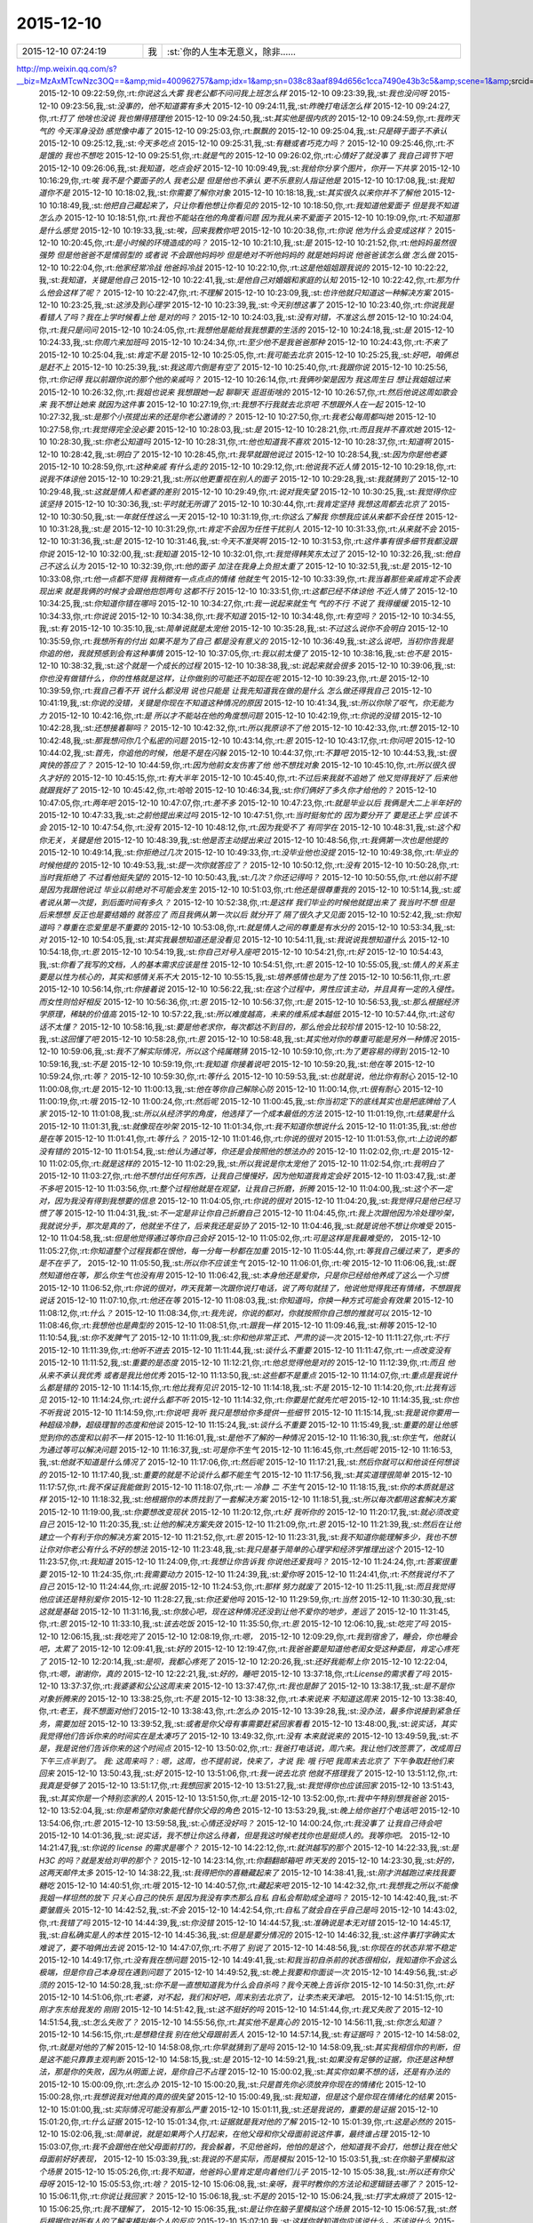2015-12-10
-------------

.. csv-table::
   :widths: 25, 1, 60

   2015-12-10 07:24:19,我,:st:`你的人生本无意义，除非……
http://mp.weixin.qq.com/s?__biz=MzAxMTcwNzc3OQ==&amp;mid=400962757&amp;idx=1&amp;sn=038c83aaf894d656c1cca7490e43b3c5&amp;scene=1&amp;srcid=1210Ix9Gs1mwG4jxm25Uxw2V#rd`
   2015-12-10 09:22:59,你,:rt:`你说这么大雾 我老公都不问问我上班怎么样`
   2015-12-10 09:23:39,我,:st:`我也没问呀`
   2015-12-10 09:23:56,我,:st:`没事的，他不知道雾有多大`
   2015-12-10 09:24:11,我,:st:`昨晚打电话怎么样`
   2015-12-10 09:24:27,你,:rt:`打了 他啥也没说 我也懒得搭理他`
   2015-12-10 09:24:50,我,:st:`其实他是很内疚的`
   2015-12-10 09:24:59,你,:rt:`我昨天气的 今天浑身没劲 感觉像中毒了`
   2015-12-10 09:25:03,你,:rt:`飘飘的`
   2015-12-10 09:25:04,我,:st:`只是碍于面子不承认`
   2015-12-10 09:25:12,我,:st:`今天多吃点`
   2015-12-10 09:25:31,我,:st:`有糖或者巧克力吗？`
   2015-12-10 09:25:46,你,:rt:`不是饿的  我也不想吃`
   2015-12-10 09:25:51,你,:rt:`就是气的`
   2015-12-10 09:26:02,你,:rt:`心情好了就没事了 我自己调节下吧`
   2015-12-10 09:26:06,我,:st:`我知道，吃点会好`
   2015-12-10 10:09:49,我,:st:`我给你分享个图片，你开一下共享`
   2015-12-10 10:16:29,你,:rt:`唉  我不是个要面子的人 我老公是 但是他也不承认 更不乐意别人指证他是`
   2015-12-10 10:17:08,我,:st:`我知道你不是`
   2015-12-10 10:18:02,我,:st:`你需要了解你对象`
   2015-12-10 10:18:18,我,:st:`其实很久以来你并不了解他`
   2015-12-10 10:18:49,我,:st:`他把自己藏起来了，只让你看他想让你看见的`
   2015-12-10 10:18:50,你,:rt:`我知道他爱面子 但是我不知道怎么办`
   2015-12-10 10:18:51,你,:rt:`我也不能站在他的角度看问题 因为我从来不爱面子`
   2015-12-10 10:19:09,你,:rt:`不知道那是什么感觉`
   2015-12-10 10:19:33,我,:st:`唉，回来我教你吧`
   2015-12-10 10:20:38,你,:rt:`你说 他为什么会变成这样？`
   2015-12-10 10:20:45,你,:rt:`是小时候的环境造成的吗？`
   2015-12-10 10:21:10,我,:st:`是`
   2015-12-10 10:21:52,你,:rt:`他妈妈虽然很强势  但是他爸爸不是懦弱型的 或者说 不会跟他妈妈吵 但是绝对不听他妈妈的 就是她妈妈说 他爸爸该怎么做 怎么做`
   2015-12-10 10:22:04,你,:rt:`他家经常冷战 他爸妈冷战`
   2015-12-10 10:22:10,你,:rt:`这是他姐姐跟我说的`
   2015-12-10 10:22:22,我,:st:`我知道，关键是他自己`
   2015-12-10 10:22:41,我,:st:`是他自己对婚姻和家庭的认知`
   2015-12-10 10:22:42,你,:rt:`那为什么他会这样了呢？`
   2015-12-10 10:22:47,你,:rt:`不理解`
   2015-12-10 10:23:09,我,:st:`也许他就只知道这一种解决方案`
   2015-12-10 10:23:25,我,:st:`这涉及到心理学`
   2015-12-10 10:23:39,我,:st:`今天别想这事了`
   2015-12-10 10:23:40,你,:rt:`你说我是看错人了吗？我在上学时候看上他 是对的吗？`
   2015-12-10 10:24:03,我,:st:`没有对错，不准这么想`
   2015-12-10 10:24:04,你,:rt:`我只是问问`
   2015-12-10 10:24:05,你,:rt:`我想他是能给我我想要的生活的`
   2015-12-10 10:24:18,我,:st:`是`
   2015-12-10 10:24:33,我,:st:`你周六来加班吗`
   2015-12-10 10:24:34,你,:rt:`至少他不是我爸爸那种`
   2015-12-10 10:24:43,你,:rt:`不来了`
   2015-12-10 10:25:04,我,:st:`肯定不是`
   2015-12-10 10:25:05,你,:rt:`我可能去北京`
   2015-12-10 10:25:25,我,:st:`好吧，咱俩总是赶不上`
   2015-12-10 10:25:39,我,:st:`我这周六倒是有空了`
   2015-12-10 10:25:40,你,:rt:`我跟你说`
   2015-12-10 10:25:56,你,:rt:`你记得 我以前跟你说的那个他的亲戚吗？`
   2015-12-10 10:26:14,你,:rt:`我俩吵架是因为 我这周生日 想让我姐姐过来`
   2015-12-10 10:26:32,你,:rt:`我姐也说来 我想跟她一起 聊聊天 逛逛街啥的`
   2015-12-10 10:26:57,你,:rt:`然后他说这周如歌会来  我不想让她来 就因为这件事`
   2015-12-10 10:27:19,你,:rt:`我想不行我就去北京吧 不想跟外人在一起`
   2015-12-10 10:27:32,我,:st:`是那个小孩提出来的还是你老公邀请的？`
   2015-12-10 10:27:50,你,:rt:`我老公每周都叫她`
   2015-12-10 10:27:58,你,:rt:`我觉得完全没必要`
   2015-12-10 10:28:03,我,:st:`是`
   2015-12-10 10:28:21,你,:rt:`而且我并不喜欢她`
   2015-12-10 10:28:30,我,:st:`你老公知道吗`
   2015-12-10 10:28:31,你,:rt:`他也知道我不喜欢`
   2015-12-10 10:28:37,你,:rt:`知道啊`
   2015-12-10 10:28:42,我,:st:`明白了`
   2015-12-10 10:28:45,你,:rt:`我早就跟他说过`
   2015-12-10 10:28:54,我,:st:`因为你是他老婆`
   2015-12-10 10:28:59,你,:rt:`这种亲戚 有什么走的`
   2015-12-10 10:29:12,你,:rt:`他说我不近人情`
   2015-12-10 10:29:18,你,:rt:`说我不体谅他`
   2015-12-10 10:29:21,我,:st:`所以他更重视在别人的面子`
   2015-12-10 10:29:28,我,:st:`我就猜到了`
   2015-12-10 10:29:48,我,:st:`这就是情人和老婆的差别`
   2015-12-10 10:29:49,你,:rt:`说对我失望`
   2015-12-10 10:30:25,我,:st:`我觉得你应该坚持`
   2015-12-10 10:30:36,我,:st:`平时就无所谓了`
   2015-12-10 10:30:44,你,:rt:`我肯定坚持 我想这周都去北京了`
   2015-12-10 10:30:50,我,:st:`一年就任性这么一天`
   2015-12-10 10:31:19,你,:rt:`你这么了解我 你想我应该从来都不会任性`
   2015-12-10 10:31:28,我,:st:`是`
   2015-12-10 10:31:29,你,:rt:`肯定不会因为任性干扰别人`
   2015-12-10 10:31:33,你,:rt:`从来就不会`
   2015-12-10 10:31:36,我,:st:`是`
   2015-12-10 10:31:46,我,:st:`今天不准哭啊`
   2015-12-10 10:31:53,你,:rt:`这件事有很多细节我都没跟你说`
   2015-12-10 10:32:00,我,:st:`我知道`
   2015-12-10 10:32:01,你,:rt:`我觉得韩笑东太过了`
   2015-12-10 10:32:26,我,:st:`他自己不这么认为`
   2015-12-10 10:32:39,你,:rt:`他的面子 加注在我身上负担太重了`
   2015-12-10 10:32:51,我,:st:`是`
   2015-12-10 10:33:08,你,:rt:`他一点都不觉得 我稍微有一点点点的情绪 他就生气`
   2015-12-10 10:33:39,你,:rt:`我当着那些亲戚肯定不会表现出来 就是我俩的时候才会跟他抱怨两句 这都不行`
   2015-12-10 10:33:51,你,:rt:`这都已经不体谅他 不近人情了`
   2015-12-10 10:34:25,我,:st:`你知道你错在哪吗`
   2015-12-10 10:34:27,你,:rt:`我一说起来就生气 气的不行 不说了 我得缓缓`
   2015-12-10 10:34:33,你,:rt:`你说说`
   2015-12-10 10:34:38,你,:rt:`我不知道`
   2015-12-10 10:34:48,你,:rt:`有空吗？`
   2015-12-10 10:34:55,我,:st:`有`
   2015-12-10 10:35:10,我,:st:`简单说就是太宠他`
   2015-12-10 10:35:28,我,:st:`不过这么说你不会明白`
   2015-12-10 10:35:59,你,:rt:`我想所有的付出 如果不是为了自己 都是没有意义的`
   2015-12-10 10:36:49,我,:st:`这么说吧，当初你告我是你追的他，我就预感到会有这种事情`
   2015-12-10 10:37:05,你,:rt:`我以前太傻了`
   2015-12-10 10:38:16,我,:st:`也不是`
   2015-12-10 10:38:32,我,:st:`这个就是一个成长的过程`
   2015-12-10 10:38:38,我,:st:`说起来就会很多`
   2015-12-10 10:39:06,我,:st:`你也没有做错什么，你的性格就是这样，让你做别的可能还不如现在呢`
   2015-12-10 10:39:23,你,:rt:`是`
   2015-12-10 10:39:59,你,:rt:`我自己看不开 说什么都没用 说也只能是 让我先知道我在做的是什么 怎么做还得我自己`
   2015-12-10 10:41:19,我,:st:`你说的没错，关键是你现在不知道这种情况的原因`
   2015-12-10 10:41:34,我,:st:`所以你除了呕气，你无能为力`
   2015-12-10 10:42:16,你,:rt:`是 所以才不能站在他的角度想问题`
   2015-12-10 10:42:19,你,:rt:`你说的没错`
   2015-12-10 10:42:28,我,:st:`还想接着聊吗？`
   2015-12-10 10:42:32,你,:rt:`所以我原谅不了他`
   2015-12-10 10:42:33,你,:rt:`想`
   2015-12-10 10:42:48,我,:st:`那我想问你几个私密的问题`
   2015-12-10 10:43:14,你,:rt:`恩`
   2015-12-10 10:43:17,你,:rt:`你问吧`
   2015-12-10 10:44:02,我,:st:`首先，你追他的时候，他是不是在闪躲`
   2015-12-10 10:44:37,你,:rt:`不算吧`
   2015-12-10 10:44:53,我,:st:`很爽快的答应了？`
   2015-12-10 10:44:59,你,:rt:`因为他前女友伤害了他 他不想找对象`
   2015-12-10 10:45:10,你,:rt:`所以很久很久才好的`
   2015-12-10 10:45:15,你,:rt:`有大半年`
   2015-12-10 10:45:40,你,:rt:`不过后来我就不追她了 他又觉得我好了 后来他就跟我好了`
   2015-12-10 10:45:42,你,:rt:`哈哈`
   2015-12-10 10:46:34,我,:st:`你们俩好了多久你才给他的？`
   2015-12-10 10:47:05,你,:rt:`两年吧`
   2015-12-10 10:47:07,你,:rt:`差不多`
   2015-12-10 10:47:23,你,:rt:`就是毕业以后 我俩是大二上半年好的`
   2015-12-10 10:47:33,我,:st:`之前他提出来过吗`
   2015-12-10 10:47:51,你,:rt:`当时挺匆忙的 因为要分开了 要是还上学 应该不会`
   2015-12-10 10:47:54,你,:rt:`没有`
   2015-12-10 10:48:12,你,:rt:`因为我受不了 有同学在`
   2015-12-10 10:48:31,我,:st:`这个和你无关，关键是他`
   2015-12-10 10:48:39,我,:st:`他是否主动提出来过`
   2015-12-10 10:48:56,你,:rt:`我俩第一次也是他提的`
   2015-12-10 10:49:14,我,:st:`你拒绝过几次`
   2015-12-10 10:49:33,你,:rt:`没毕业他也没提`
   2015-12-10 10:49:38,你,:rt:`毕业的时候他提的`
   2015-12-10 10:49:53,我,:st:`提一次你就答应了？`
   2015-12-10 10:50:12,你,:rt:`没有`
   2015-12-10 10:50:28,你,:rt:`当时我拒绝了 不过看他挺失望的`
   2015-12-10 10:50:43,我,:st:`几次？你还记得吗？`
   2015-12-10 10:50:55,你,:rt:`他以前不提 是因为我跟他说过 毕业以前绝对不可能会发生`
   2015-12-10 10:51:03,你,:rt:`他还是很尊重我的`
   2015-12-10 10:51:14,我,:st:`或者说从第一次提，到后面时间有多久？`
   2015-12-10 10:52:38,你,:rt:`是这样 我们毕业的时候他就提出来了 我当时不想 但是后来想想 反正也是要结婚的 就答应了 而且我俩从第一次以后 就分开了 隔了很久才又见面`
   2015-12-10 10:52:42,我,:st:`你知道吗？尊重在恋爱里是不重要的`
   2015-12-10 10:53:08,你,:rt:`就是情人之间的尊重是有水分的`
   2015-12-10 10:53:34,我,:st:`对`
   2015-12-10 10:54:05,我,:st:`其实我最想知道还是没看见`
   2015-12-10 10:54:11,我,:st:`我说说我想知道什么`
   2015-12-10 10:54:18,你,:rt:`恩`
   2015-12-10 10:54:19,我,:st:`你自己对号入座吧`
   2015-12-10 10:54:21,你,:rt:`好`
   2015-12-10 10:54:43,我,:st:`你看了我写的文档，人的基本需求应该是性`
   2015-12-10 10:54:51,你,:rt:`恩`
   2015-12-10 10:55:05,我,:st:`情人的关系主要是以性为核心的，其实和感情关系不大`
   2015-12-10 10:55:15,我,:st:`培养感情也是为了性`
   2015-12-10 10:56:11,你,:rt:`恩`
   2015-12-10 10:56:14,你,:rt:`你接着说`
   2015-12-10 10:56:22,我,:st:`在这个过程中，男性应该主动，并且具有一定的入侵性。而女性则恰好相反`
   2015-12-10 10:56:36,你,:rt:`恩`
   2015-12-10 10:56:37,你,:rt:`是`
   2015-12-10 10:56:53,我,:st:`那么根据经济学原理，稀缺的价值高`
   2015-12-10 10:57:22,我,:st:`所以难度越高，未来的维系成本越低`
   2015-12-10 10:57:44,你,:rt:`这句话不太懂？`
   2015-12-10 10:58:16,我,:st:`要是他老求你，每次都达不到目的，那么他会比较珍惜`
   2015-12-10 10:58:22,我,:st:`这回懂了吧`
   2015-12-10 10:58:28,你,:rt:`恩`
   2015-12-10 10:58:48,我,:st:`其实他对你的尊重可能是另外一种情况`
   2015-12-10 10:59:06,我,:st:`我不了解实际情况，所以这个纯属瞎猜`
   2015-12-10 10:59:10,你,:rt:`为了更容易的得到`
   2015-12-10 10:59:16,我,:st:`不是`
   2015-12-10 10:59:19,你,:rt:`我知道 你接着说吧`
   2015-12-10 10:59:20,我,:st:`他在等`
   2015-12-10 10:59:24,你,:rt:`等？`
   2015-12-10 10:59:30,你,:rt:`等什么`
   2015-12-10 10:59:53,我,:st:`也就是说，他比你有耐心`
   2015-12-10 11:00:08,你,:rt:`是`
   2015-12-10 11:00:13,我,:st:`他在等你自己解除心防`
   2015-12-10 11:00:14,你,:rt:`很有耐心`
   2015-12-10 11:00:19,你,:rt:`哦`
   2015-12-10 11:00:24,你,:rt:`然后呢`
   2015-12-10 11:00:45,我,:st:`你当初定下的底线其实也是把底牌给了人家`
   2015-12-10 11:01:08,我,:st:`所以从经济学的角度，他选择了一个成本最低的方法`
   2015-12-10 11:01:19,你,:rt:`结果是什么`
   2015-12-10 11:01:31,我,:st:`就像现在吵架`
   2015-12-10 11:01:34,你,:rt:`我不知道你想说什么`
   2015-12-10 11:01:35,我,:st:`他也是在等`
   2015-12-10 11:01:41,你,:rt:`等什么？`
   2015-12-10 11:01:46,你,:rt:`你说的很对`
   2015-12-10 11:01:53,你,:rt:`上边说的都没有错的`
   2015-12-10 11:01:54,我,:st:`他认为通过等，你还是会按照他的想法办的`
   2015-12-10 11:02:02,你,:rt:`是`
   2015-12-10 11:02:05,你,:rt:`就是这样的`
   2015-12-10 11:02:29,我,:st:`所以我说是你太宠他了`
   2015-12-10 11:02:54,你,:rt:`我明白了`
   2015-12-10 11:03:27,你,:rt:`他不想付出任何东西，让我自己慢慢好，因为他知道我肯定会好`
   2015-12-10 11:03:47,我,:st:`差不多吧`
   2015-12-10 11:03:56,你,:rt:`整个过程他就是在观望，让我自己折磨，折腾`
   2015-12-10 11:04:00,我,:st:`这个不一定对，因为我没有得到我想要的信息`
   2015-12-10 11:04:05,你,:rt:`你说的很对`
   2015-12-10 11:04:20,我,:st:`我觉得只是他已经习惯了等`
   2015-12-10 11:04:31,我,:st:`不一定是非让你自己折磨自己`
   2015-12-10 11:04:45,你,:rt:`我上次跟他因为冷处理吵架，我就说分手，那次是真的了，他就坐不住了，后来我还是妥协了`
   2015-12-10 11:04:46,我,:st:`就是说他不想让你难受`
   2015-12-10 11:04:58,我,:st:`但是他觉得通过等你自己会好`
   2015-12-10 11:05:02,你,:rt:`可是这样是我最难受的，`
   2015-12-10 11:05:27,你,:rt:`你知道整个过程我都在恨他，每一分每一秒都在加重`
   2015-12-10 11:05:44,你,:rt:`等我自己缓过来了，更多的是不在乎了，`
   2015-12-10 11:05:50,我,:st:`所以你不应该生气`
   2015-12-10 11:06:01,你,:rt:`唉`
   2015-12-10 11:06:06,我,:st:`既然知道他在等，那么你生气也没有用`
   2015-12-10 11:06:42,我,:st:`本身他还是爱你，只是你已经给他养成了这么一个习惯`
   2015-12-10 11:06:52,你,:rt:`你说的很对，昨天我第一次跟你说打电话，说了两句就挂了，他说他觉得我还有情绪，不想跟我说话`
   2015-12-10 11:07:10,你,:rt:`他还在等`
   2015-12-10 11:08:03,我,:st:`你知道吗，你换一种方式可能会有效果`
   2015-12-10 11:08:12,你,:rt:`什么？`
   2015-12-10 11:08:34,你,:rt:`我先说，你说的都对，你就按照你自己想的推就可以`
   2015-12-10 11:08:46,你,:rt:`我想他也是典型的`
   2015-12-10 11:08:51,你,:rt:`跟我一样`
   2015-12-10 11:09:46,我,:st:`稍等`
   2015-12-10 11:10:54,我,:st:`你不发脾气了`
   2015-12-10 11:11:09,我,:st:`你和他非常正式、严肃的谈一次`
   2015-12-10 11:11:27,你,:rt:`不行`
   2015-12-10 11:11:39,你,:rt:`他听不进去`
   2015-12-10 11:11:44,我,:st:`谈什么不重要`
   2015-12-10 11:11:47,你,:rt:`一点改变没有`
   2015-12-10 11:11:52,我,:st:`重要的是态度`
   2015-12-10 11:12:21,你,:rt:`他总觉得他是对的`
   2015-12-10 11:12:39,你,:rt:`而且 他从来不承认我优秀 或者是我比他优秀`
   2015-12-10 11:13:50,我,:st:`这些都不是重点`
   2015-12-10 11:14:07,你,:rt:`重点是我说什么都是错的`
   2015-12-10 11:14:15,你,:rt:`他比我有见识`
   2015-12-10 11:14:18,我,:st:`不是`
   2015-12-10 11:14:20,你,:rt:`比我有远见`
   2015-12-10 11:14:24,你,:rt:`说什么都不听`
   2015-12-10 11:14:32,你,:rt:`你要是忙就先忙吧`
   2015-12-10 11:14:35,我,:st:`你也不听我说`
   2015-12-10 11:14:59,你,:rt:`你说吧 我听 我只是想给你多提供一些细节`
   2015-12-10 11:15:14,我,:st:`我是说你要用一种超级冷静，超级理智的态度和他谈`
   2015-12-10 11:15:24,我,:st:`谈什么不重要`
   2015-12-10 11:15:49,我,:st:`重要的是让他感觉到你的态度和以前不一样`
   2015-12-10 11:16:01,我,:st:`是他不了解的一种情况`
   2015-12-10 11:16:30,我,:st:`你生气，他就认为通过等可以解决问题`
   2015-12-10 11:16:37,我,:st:`可是你不生气`
   2015-12-10 11:16:45,你,:rt:`然后呢`
   2015-12-10 11:16:53,我,:st:`他就不知道是什么情况了`
   2015-12-10 11:17:06,你,:rt:`然后呢`
   2015-12-10 11:17:21,我,:st:`然后你就可以和他谈任何想谈的`
   2015-12-10 11:17:40,我,:st:`重要的就是不论谈什么都不能生气`
   2015-12-10 11:17:56,我,:st:`其实道理很简单`
   2015-12-10 11:17:57,你,:rt:`我不保证我能做到`
   2015-12-10 11:18:07,你,:rt:`一 冷静 二 不生气`
   2015-12-10 11:18:15,我,:st:`你的本质就是这样`
   2015-12-10 11:18:32,我,:st:`他根据你的本质找到了一套解决方案`
   2015-12-10 11:18:51,我,:st:`所以每次都用这套解决方案`
   2015-12-10 11:19:00,我,:st:`你要想改变现状`
   2015-12-10 11:20:12,你,:rt:`好 我听你的`
   2015-12-10 11:20:17,我,:st:`就必须改变自己`
   2015-12-10 11:20:35,我,:st:`让他的解决方案失效`
   2015-12-10 11:21:09,你,:rt:`恩`
   2015-12-10 11:21:39,我,:st:`然后在让他建立一个有利于你的解决方案`
   2015-12-10 11:21:52,你,:rt:`恩`
   2015-12-10 11:23:31,我,:st:`我不知道你能理解多少，我也不想让你对你老公有什么不好的想法`
   2015-12-10 11:23:48,我,:st:`我只是基于简单的心理学和经济学推理出这个`
   2015-12-10 11:23:57,你,:rt:`我知道`
   2015-12-10 11:24:09,你,:rt:`我想让你告诉我 你说他还爱我吗？`
   2015-12-10 11:24:24,你,:rt:`答案很重要`
   2015-12-10 11:24:35,你,:rt:`我需要动力`
   2015-12-10 11:24:39,我,:st:`爱你呀`
   2015-12-10 11:24:41,你,:rt:`不然我说付不了自己`
   2015-12-10 11:24:44,你,:rt:`说服`
   2015-12-10 11:24:53,你,:rt:`那样 努力就废了`
   2015-12-10 11:25:11,我,:st:`而且我觉得他应该还是特别爱你`
   2015-12-10 11:28:27,我,:st:`你还爱他吗`
   2015-12-10 11:29:59,你,:rt:`当然`
   2015-12-10 11:30:30,我,:st:`这就是基础`
   2015-12-10 11:31:16,我,:st:`你放心吧，现在这种情况还没到让他不爱你的地步，差远了`
   2015-12-10 11:31:45,你,:rt:`恩`
   2015-12-10 11:33:10,我,:st:`该去吃饭`
   2015-12-10 11:35:50,你,:rt:`恩`
   2015-12-10 12:06:10,我,:st:`吃完了吗`
   2015-12-10 12:06:15,我,:st:`我吃完了`
   2015-12-10 12:08:19,你,:rt:`嗯，`
   2015-12-10 12:09:29,你,:rt:`我到宿舍了，睡会，你也睡会吧，太累了`
   2015-12-10 12:09:41,我,:st:`好的`
   2015-12-10 12:19:47,你,:rt:`我爸爸要是知道他老闺女受这种委屈，肯定心疼死了`
   2015-12-10 12:20:14,我,:st:`是呗，我都心疼死了`
   2015-12-10 12:20:26,我,:st:`还好我能帮上你`
   2015-12-10 12:22:04,你,:rt:`嗯，谢谢你，真的`
   2015-12-10 12:22:21,我,:st:`好的，睡吧`
   2015-12-10 13:37:18,你,:rt:`License的需求看了吗`
   2015-12-10 13:37:37,你,:rt:`我婆婆和公公这周末来`
   2015-12-10 13:37:47,你,:rt:`我也是醉了`
   2015-12-10 13:38:17,我,:st:`是不是你对象折腾来的`
   2015-12-10 13:38:25,你,:rt:`不是`
   2015-12-10 13:38:32,你,:rt:`本来说来 不知道这周来`
   2015-12-10 13:38:40,你,:rt:`老王，我不想面对他们`
   2015-12-10 13:38:43,你,:rt:`怎么办`
   2015-12-10 13:39:28,我,:st:`没办法，最多你说接到紧急任务，需要加班`
   2015-12-10 13:39:52,我,:st:`或者是你父母有事需要赶紧回家看看`
   2015-12-10 13:48:00,我,:st:`说实话，其实我觉得他们告诉你来的时间实在是太凑巧了`
   2015-12-10 13:49:32,你,:rt:`没有 本来就说来的`
   2015-12-10 13:49:59,我,:st:`不是，我是说他们告诉你来的这个时间点`
   2015-12-10 13:50:02,你,:rt:`: 我爸打电话说，周六来。我让他们改签票了，改成周日下午三点半到了。 我: 这周来吗？ : 嗯，这周，也不提前说，快来了，才说 我: 哦  行吧 我周末去北京了 下午争取赶他们来回来`
   2015-12-10 13:50:43,我,:st:`好`
   2015-12-10 13:51:06,你,:rt:`我一说去北京 他就不搭理我了`
   2015-12-10 13:51:12,你,:rt:`我真是受够了`
   2015-12-10 13:51:17,你,:rt:`我想回家`
   2015-12-10 13:51:27,我,:st:`我觉得你也应该回家`
   2015-12-10 13:51:43,我,:st:`其实你是一个特别恋家的人`
   2015-12-10 13:51:50,你,:rt:`是`
   2015-12-10 13:52:00,你,:rt:`我中午特别想我爸爸`
   2015-12-10 13:52:04,我,:st:`你是希望你对象能代替你父母的角色`
   2015-12-10 13:53:29,我,:st:`晚上给你爸打个电话吧`
   2015-12-10 13:54:06,你,:rt:`恩`
   2015-12-10 13:59:58,我,:st:`心情还没好吗？`
   2015-12-10 14:00:24,你,:rt:`我没事了 让我自己待会吧`
   2015-12-10 14:01:36,我,:st:`说实话，我不想让你这么待着，但是我这时候老找你也是挺烦人的。我等你吧。`
   2015-12-10 14:21:47,我,:st:`你说的 license 的需求是哪个？`
   2015-12-10 14:22:12,你,:rt:`就洪越写的那个`
   2015-12-10 14:22:33,我,:st:`是 H3C 的吗？就是发给刘甲的那个？`
   2015-12-10 14:23:14,你,:rt:`你翻翻邮箱吧 昨天发的`
   2015-12-10 14:23:30,我,:st:`好的，这两天邮件太多`
   2015-12-10 14:38:22,我,:st:`我得把你的喜糖藏起来了`
   2015-12-10 14:38:41,我,:st:`刚才洪越跑过来找我要糖吃`
   2015-12-10 14:40:51,你,:rt:`哦`
   2015-12-10 14:40:57,你,:rt:`藏起来吧`
   2015-12-10 14:42:32,你,:rt:`我想我之所以不能像我姐一样坦然的放下 只关心自己的快乐 是因为我没有李杰那么自私 自私会帮助成全道吗？`
   2015-12-10 14:42:40,我,:st:`不要皱眉头`
   2015-12-10 14:42:52,我,:st:`不会`
   2015-12-10 14:42:54,你,:rt:`自私了就会自在乎自己是吗`
   2015-12-10 14:43:02,你,:rt:`我错了吗`
   2015-12-10 14:44:39,我,:st:`你没错`
   2015-12-10 14:44:57,我,:st:`准确说是本无对错`
   2015-12-10 14:45:17,我,:st:`自私确实是人的本性`
   2015-12-10 14:45:36,我,:st:`但是是要分情况的`
   2015-12-10 14:46:32,我,:st:`这件事打字确实太难说了，要不咱俩出去说`
   2015-12-10 14:47:07,你,:rt:`不用了 别说了`
   2015-12-10 14:48:56,我,:st:`你现在的状态非常不稳定`
   2015-12-10 14:49:17,你,:rt:`没有我在想问题`
   2015-12-10 14:49:41,我,:st:`和我当初自杀前的状态很相似，我知道你不会这么极端，但是你自己本身现在遇到问题了`
   2015-12-10 14:49:52,我,:st:`晚上我要和你面谈一次`
   2015-12-10 14:49:56,我,:st:`必须的`
   2015-12-10 14:50:28,我,:st:`你不是一直想知道我为什么会自杀吗？我今天晚上告诉你`
   2015-12-10 14:50:31,你,:rt:`好`
   2015-12-10 14:51:06,你,:rt:`老婆，对不起，我们和好吧，周末别去北京了，让李杰来天津吧。`
   2015-12-10 14:51:15,你,:rt:`刚才东东给我发的 刚刚`
   2015-12-10 14:51:42,我,:st:`这不挺好的吗`
   2015-12-10 14:51:44,你,:rt:`我又失败了`
   2015-12-10 14:51:54,我,:st:`怎么失败了？`
   2015-12-10 14:55:56,你,:rt:`其实他不是真心的`
   2015-12-10 14:56:11,我,:st:`你怎么知道？`
   2015-12-10 14:56:15,你,:rt:`是想稳住我 别在他父母跟前丢人`
   2015-12-10 14:57:14,我,:st:`有证据吗？`
   2015-12-10 14:58:02,你,:rt:`就是对他的了解`
   2015-12-10 14:58:08,你,:rt:`你早就猜到了是吗`
   2015-12-10 14:58:09,我,:st:`其实我相信你的判断，但是这不能只靠靠主观判断`
   2015-12-10 14:58:15,我,:st:`是`
   2015-12-10 14:59:21,我,:st:`如果没有足够的证据，你还是这种想法，那是你的失败，因为从明面上说，是你自己不占理`
   2015-12-10 15:00:02,我,:st:`其实你如果不想的话，还是有办法的`
   2015-12-10 15:00:09,你,:rt:`怎么办`
   2015-12-10 15:00:20,我,:st:`只是首先你必须放弃你现在的情绪化`
   2015-12-10 15:00:28,你,:rt:`我想说我对他真的真的很失望`
   2015-12-10 15:00:49,我,:st:`我知道，但是这个是你现在情绪化的结果`
   2015-12-10 15:01:00,我,:st:`实际情况可能没有那么严重`
   2015-12-10 15:01:11,我,:st:`还是我说的，重要的是证据`
   2015-12-10 15:01:20,你,:rt:`什么证据`
   2015-12-10 15:01:34,你,:rt:`证据就是我对他的了解`
   2015-12-10 15:01:39,你,:rt:`这是必然的`
   2015-12-10 15:02:06,我,:st:`简单说，就是如果两个人打起来，在他父母和你父母面前说这件事，最终谁占理`
   2015-12-10 15:03:07,你,:rt:`我不会跟他在他父母面前打的，我会躲着，不见他爸妈，他怕的是这个，他知道我不会打，他想让我在他父母面前好好表现，`
   2015-12-10 15:03:39,我,:st:`我说的不是实际，而是模拟`
   2015-12-10 15:03:51,我,:st:`在你脑子里模拟这个场景`
   2015-12-10 15:05:26,你,:rt:`我不知道，他爸妈心里肯定是向着他们儿子`
   2015-12-10 15:05:38,我,:st:`所以还有你父母呀`
   2015-12-10 15:05:53,你,:rt:`啥？`
   2015-12-10 15:06:08,我,:st:`亲呀，我平时教你的方法论和逻辑链去哪了？`
   2015-12-10 15:06:11,你,:rt:`你说让我回家？`
   2015-12-10 15:06:18,我,:st:`不是的`
   2015-12-10 15:06:24,我,:st:`打字太麻烦了`
   2015-12-10 15:06:25,你,:rt:`我不理解了，`
   2015-12-10 15:06:35,我,:st:`是让你在脑子里模拟这个场景`
   2015-12-10 15:06:57,我,:st:`然后根据你对所有人的了解来模拟每个人的反应`
   2015-12-10 15:07:10,我,:st:`这样你就知道你应该说什么，不该说什么`
   2015-12-10 15:07:21,你,:rt:`哦`
   2015-12-10 15:07:27,我,:st:`相当于演练`
   2015-12-10 15:07:35,我,:st:`累死我了`
   2015-12-10 15:07:44,我,:st:`这个就是一种抽象能力`
   2015-12-10 15:07:51,你,:rt:`嗯`
   2015-12-10 15:07:59,我,:st:`而你一直在和我谈实际`
   2015-12-10 15:08:03,你,:rt:`我还在自己的角色里拔不出来呢`
   2015-12-10 15:08:11,我,:st:`所以我一直说你的抽象能力差`
   2015-12-10 15:08:15,你,:rt:`我怎么知道你想说什么`
   2015-12-10 15:08:59,我,:st:`是你没注意，我一开始就说是模拟了`
   2015-12-10 15:09:00,你,:rt:`主要没有那种可能性`
   2015-12-10 15:09:33,我,:st:`这个不考虑可能性，只是利用这种场景来整理你的思路和战略`
   2015-12-10 15:09:44,我,:st:`我平时就是这么思考的`
   2015-12-10 15:09:51,你,:rt:`哦`
   2015-12-10 15:09:52,我,:st:`比如我思考我和田的关系`
   2015-12-10 15:09:58,你,:rt:`我想想`
   2015-12-10 15:10:17,我,:st:`我就假想如果我做领导，田在我手下，他会做什么`
   2015-12-10 15:10:34,我,:st:`然后换过来考虑`
   2015-12-10 15:10:53,我,:st:`这其中我还会考虑老杨会是什么反应`
   2015-12-10 15:10:54,你,:rt:`哦`
   2015-12-10 15:11:01,你,:rt:`嗯`
   2015-12-10 15:11:19,我,:st:`经过这么比较之后，我就知道我会得到什么，会失去什么。`
   2015-12-10 15:11:30,我,:st:`最后就是我可以决定我的战略`
   2015-12-10 15:11:43,我,:st:`现在我的战略就是让田去表演`
   2015-12-10 15:12:19,我,:st:`明白一点了吗`
   2015-12-10 15:12:59,你,:rt:`嗯`
   2015-12-10 15:13:10,你,:rt:`我不知道我的假设都有啥`
   2015-12-10 15:14:01,你,:rt:`如果我端着，对韩笑东的低头没有回应，结果是什么`
   2015-12-10 15:14:13,你,:rt:`如果我选择和好，结果是什么`
   2015-12-10 15:14:19,我,:st:`结果就是你不占理`
   2015-12-10 15:14:33,你,:rt:`哪个会让我满意`
   2015-12-10 15:14:41,我,:st:`晚上面谈说好吗，我的手快抽筋了`
   2015-12-10 15:14:47,你,:rt:`好`
   2015-12-10 15:14:49,你,:rt:`你歇会吧`
   2015-12-10 15:14:57,我,:st:`你老一两个字，我得写一段话`
   2015-12-10 15:14:58,你,:rt:`别打字了`
   2015-12-10 15:15:03,你,:rt:`哦`
   2015-12-10 15:15:05,你,:rt:`别打了`
   2015-12-10 15:15:20,我,:st:`还好我用的是我的机械键盘`
   2015-12-10 15:15:34,我,:st:`要是手机，我的手非残废了不可`
   2015-12-10 15:15:35,你,:rt:`哦，你歇会吧`
   2015-12-10 15:15:39,你,:rt:`哦`
   2015-12-10 15:15:48,我,:st:`[流泪]`
   2015-12-10 15:15:50,你,:rt:`哦还要我怎么说啊`
   2015-12-10 15:16:00,你,:rt:`就是别打了`
   2015-12-10 15:16:01,我,:st:`笑一笑`
   2015-12-10 15:16:12,我,:st:`要是平时你就该逗我了`
   2015-12-10 15:16:29,我,:st:`你也知道我是在逗你`
   2015-12-10 15:16:34,你,:rt:`嗯`
   2015-12-10 15:16:47,你,:rt:`不知道，你别打字了`
   2015-12-10 15:17:09,我,:st:`不过用机械键盘真的非常舒服`
   2015-12-10 15:17:19,你,:rt:`看看发版的事`
   2015-12-10 15:17:23,我,:st:`比本的键盘舒服多了`
   2015-12-10 15:17:33,我,:st:`我不管了，没你重要`
   2015-12-10 15:17:37,你,:rt:`I don't care`
   2015-12-10 15:17:42,你,:rt:`我没事了`
   2015-12-10 15:17:45,你,:rt:`真的`
   2015-12-10 15:22:53,我,:st:`笑一笑`
   2015-12-10 15:23:12,你,:rt:`我要出去一下 打电话`
   2015-12-10 15:23:18,我,:st:`好`
   2015-12-10 15:59:31,我,:st:`回来了吗？我在开会，上传的规格`
   2015-12-10 16:11:31,我,:st:`你又哭了？`
   2015-12-10 16:12:33,你,:rt:`嗯，没说好，一会我也开会去吧，你们开到哪了，分分心，我已经快崩溃了`
   2015-12-10 16:12:49,我,:st:`好的`
   2015-12-10 16:13:05,我,:st:`心疼死了`
   2015-12-10 16:13:44,你,:rt:`刚开上是吧`
   2015-12-10 16:13:54,我,:st:`开一半了`
   2015-12-10 16:34:10,我,:st:`好点吗`
   2015-12-10 16:34:42,你,:rt:`特别想发火，差点疯了`
   2015-12-10 16:35:57,我,:st:`啊，因为评审吗`
   2015-12-10 16:36:45,你,:rt:`不是`
   2015-12-10 16:36:50,你,:rt:`评审没我啥事`
   2015-12-10 16:37:15,我,:st:`好的，刚才我说的你明白吗`
   2015-12-10 16:37:35,我,:st:`这就是我说的流程里面的原则`
   2015-12-10 16:51:13,我,:st:`不理我了？`
   2015-12-10 17:01:51,你,:rt:`没有`
   2015-12-10 17:03:08,我,:st:`我知道，逗你呢`
   2015-12-10 17:07:34,你,:rt:`我老公开始哄我了`
   2015-12-10 17:07:40,你,:rt:`我得端着`
   2015-12-10 17:07:45,我,:st:`对`
   2015-12-10 17:08:21,你,:rt:`你几点走？`
   2015-12-10 17:08:43,我,:st:`看你， 我可以说有人接我，不让他们送我`
   2015-12-10 17:08:50,你,:rt:`好`
   2015-12-10 17:09:14,你,:rt:`我跟我对象说，让他跟如歌说不让她来了`
   2015-12-10 17:09:38,我,:st:`对，这次就是因为这个，如果不坚持就没有价值了`
   2015-12-10 17:09:54,你,:rt:`是，而且，我这也是锻炼他`
   2015-12-10 17:10:00,你,:rt:`看看他的诚意`
   2015-12-10 17:10:03,我,:st:`是`
   2015-12-10 17:11:34,你,:rt:`[图片]`
   2015-12-10 17:11:58,你,:rt:`license的这么画用例图对吗？`
   2015-12-10 17:12:24,我,:st:`我没看过，应该对吧，没看出来什么问题`
   2015-12-10 17:16:23,你,:rt:`现在流程上多出来研发给出可行性评估了吗？`
   2015-12-10 17:17:23,我,:st:`我现在是这么执行的，不知道耿燕那边改了没有`
   2015-12-10 17:17:37,我,:st:`今天还有一件乐事呢`
   2015-12-10 17:18:18,我,:st:`刚才我们找行政，让他们过来给我们装电视，人家已经把师傅喊来了`
   2015-12-10 17:18:34,你,:rt:`然后田又干啥了？`
   2015-12-10 17:18:35,你,:rt:`哈哈`
   2015-12-10 17:18:40,我,:st:`结果田说不让人家装，说要装活动的架子`
   2015-12-10 17:18:49,你,:rt:`哈哈`
   2015-12-10 17:18:50,我,:st:`这次我们就根本没有买架子`
   2015-12-10 17:19:00,你,:rt:`哈哈`
   2015-12-10 17:19:02,我,:st:`结果他不让装`
   2015-12-10 17:19:04,你,:rt:`你没告诉他吧`
   2015-12-10 17:19:07,你,:rt:`哈哈`
   2015-12-10 17:19:23,我,:st:`我后来和他说了，他非得要装活动的`
   2015-12-10 17:19:29,我,:st:`那我就不管了`
   2015-12-10 17:19:39,你,:rt:`别管 乐享其成`
   2015-12-10 17:20:22,我,:st:`本来这个电视是研发一组报的，明年开发中心的规划里面报了一个带活动架子的`
   2015-12-10 17:20:41,你,:rt:`恩`
   2015-12-10 17:21:06,我,:st:`今天他又把耿燕得罪了`
   2015-12-10 17:21:20,你,:rt:`哈哈`
   2015-12-10 17:21:28,我,:st:`他现在说话总是以领导的口吻训别人`
   2015-12-10 17:22:04,我,:st:`说某某事情你必须做到`
   2015-12-10 17:22:20,你,:rt:`哈哈`
   2015-12-10 17:22:41,我,:st:`我就跟相声里面说的一样，宠着他`
   2015-12-10 17:22:54,我,:st:`不对`
   2015-12-10 17:22:57,我,:st:`是惯着他`
   2015-12-10 17:23:10,我,:st:`使劲惯着他`
   2015-12-10 17:23:24,你,:rt:`对‘`
   2015-12-10 17:41:12,你,:rt:`你哪去了`
   2015-12-10 17:41:30,我,:st:`番薯`
   2015-12-10 17:49:10,我,:st:`又让耿大姐粘上了`
   2015-12-10 17:49:18,你,:rt:`哈哈`
   2015-12-10 17:49:52,你,:rt:`最近洪越不粘着杨丽莹了？`
   2015-12-10 17:50:17,我,:st:`不知道`
   2015-12-10 18:24:16,你,:rt:`要是阿娇跟我一起走你就等我回，我回来接你`
   2015-12-10 18:24:40,我,:st:`好的`
   2015-12-10 18:24:56,我,:st:`或者你在桥下等我也行`
   2015-12-10 18:25:49,你,:rt:`没事，你等我，我接你，对了，我觉得我一直不能理解海底级用例是什么`
   2015-12-10 18:26:54,我,:st:`当项目很大的时候是有意义的`
   2015-12-10 18:27:21,你,:rt:`我好像一直没接触过`
   2015-12-10 18:27:25,你,:rt:`不知道`
   2015-12-10 18:27:43,我,:st:`我也没接触过`
   2015-12-10 18:27:52,你,:rt:`那不就得了`
   2015-12-10 18:27:59,你,:rt:`早说啊`
   2015-12-10 18:28:00,我,:st:`怎么了`
   2015-12-10 18:28:13,你,:rt:`你都没见过，我也可以不见，哈哈`
   2015-12-10 18:28:14,我,:st:`没接触过不等于不知道呀`
   2015-12-10 18:28:22,我,:st:`对呀`
   2015-12-10 18:28:23,你,:rt:`哦，`
   2015-12-10 18:28:35,你,:rt:`对什么`
   2015-12-10 18:31:26,我,:st:`你也可以不见呀`
   2015-12-10 18:31:32,我,:st:`不用管他`
   2015-12-10 18:32:59,我,:st:`你几点走`
   2015-12-10 18:33:26,你,:rt:`7’`
   2015-12-10 18:33:38,我,:st:`哦`
   2015-12-10 18:46:33,我,:st:`阿娇走了吗`
   2015-12-10 18:46:42,你,:rt:`是`
   2015-12-10 18:47:26,我,:st:`那我先下楼，你还是向前开，我在前面等你`
   2015-12-10 18:56:39,我,:st:`我出来了`
   2015-12-10 22:59:51,我,:st:`到家了吗`
   2015-12-10 23:22:04,你,:rt:`早到了`
   2015-12-10 23:22:07,你,:rt:`你呢`
   2015-12-10 23:22:18,我,:st:`一样`
   2015-12-10 23:22:35,我,:st:`看你半天没理我，让我好担心`
   2015-12-10 23:23:10,你,:rt:`没事`
   2015-12-10 23:23:17,你,:rt:`忘跟你说了`
   2015-12-10 23:23:20,我,:st:`好的，睡觉吧`
   2015-12-10 23:23:25,你,:rt:`嗯，`
   2015-12-10 23:23:33,你,:rt:`我看电视呢`
   2015-12-10 23:23:47,我,:st:`真有精神`
   2015-12-10 23:23:54,你,:rt:`你睡觉吧`
   2015-12-10 23:24:04,我,:st:`我睡不了`
   2015-12-10 23:24:10,你,:rt:`为啥`
   2015-12-10 23:24:28,我,:st:`刚才杨总不同意bug的评审`
   2015-12-10 23:24:40,你,:rt:`怎么了`
   2015-12-10 23:24:59,我,:st:`会议纪要写的不清楚`
   2015-12-10 23:25:01,你,:rt:`向着谁说的`
   2015-12-10 23:25:11,我,:st:`肯定是测试呀`
   2015-12-10 23:25:23,你,:rt:`哦`
   2015-12-10 23:25:34,我,:st:`从来都是测试给我们找茬`
   2015-12-10 23:25:50,你,:rt:`好吧`
   2015-12-10 23:25:57,你,:rt:`怎么弄`
   2015-12-10 23:26:19,我,:st:`刚才我把东海他们拉了一个群`
   2015-12-10 23:26:31,我,:st:`正等他们的结果呢`
   2015-12-10 23:26:36,你,:rt:`哦`
   2015-12-10 23:26:42,你,:rt:`几个bug`
   2015-12-10 23:26:50,你,:rt:`怎么这么麻烦`
   2015-12-10 23:26:53,我,:st:`我说最好今天晚上回复领导`
   2015-12-10 23:26:58,你,:rt:`嗯`
   2015-12-10 23:26:59,我,:st:`就一个`
   2015-12-10 23:27:03,你,:rt:`态度重要`
   2015-12-10 23:27:07,我,:st:`对`
   2015-12-10 23:27:59,你,:rt:`你知道你跟我说这些事的时候吗？我特别爱听`
   2015-12-10 23:28:15,我,:st:`是我的事情吗？`
   2015-12-10 23:28:18,你,:rt:`很八卦还很有种你领导的感觉`
   2015-12-10 23:28:25,你,:rt:`不是工作的事`
   2015-12-10 23:28:27,你,:rt:`哈哈`
   2015-12-10 23:28:33,我,:st:`哦`
   2015-12-10 23:28:35,你,:rt:`你就干等着呢啊`
   2015-12-10 23:28:45,我,:st:`是呀`
   2015-12-10 23:29:10,我,:st:`四个人就东海和陈彪说话了`
   2015-12-10 23:29:36,你,:rt:`别人可能睡觉了`
   2015-12-10 23:29:43,你,:rt:`阿娇肯定睡了`
   2015-12-10 23:30:19,你,:rt:`你先等会，我洗漱去了先`
   2015-12-10 23:30:24,我,:st:`好`